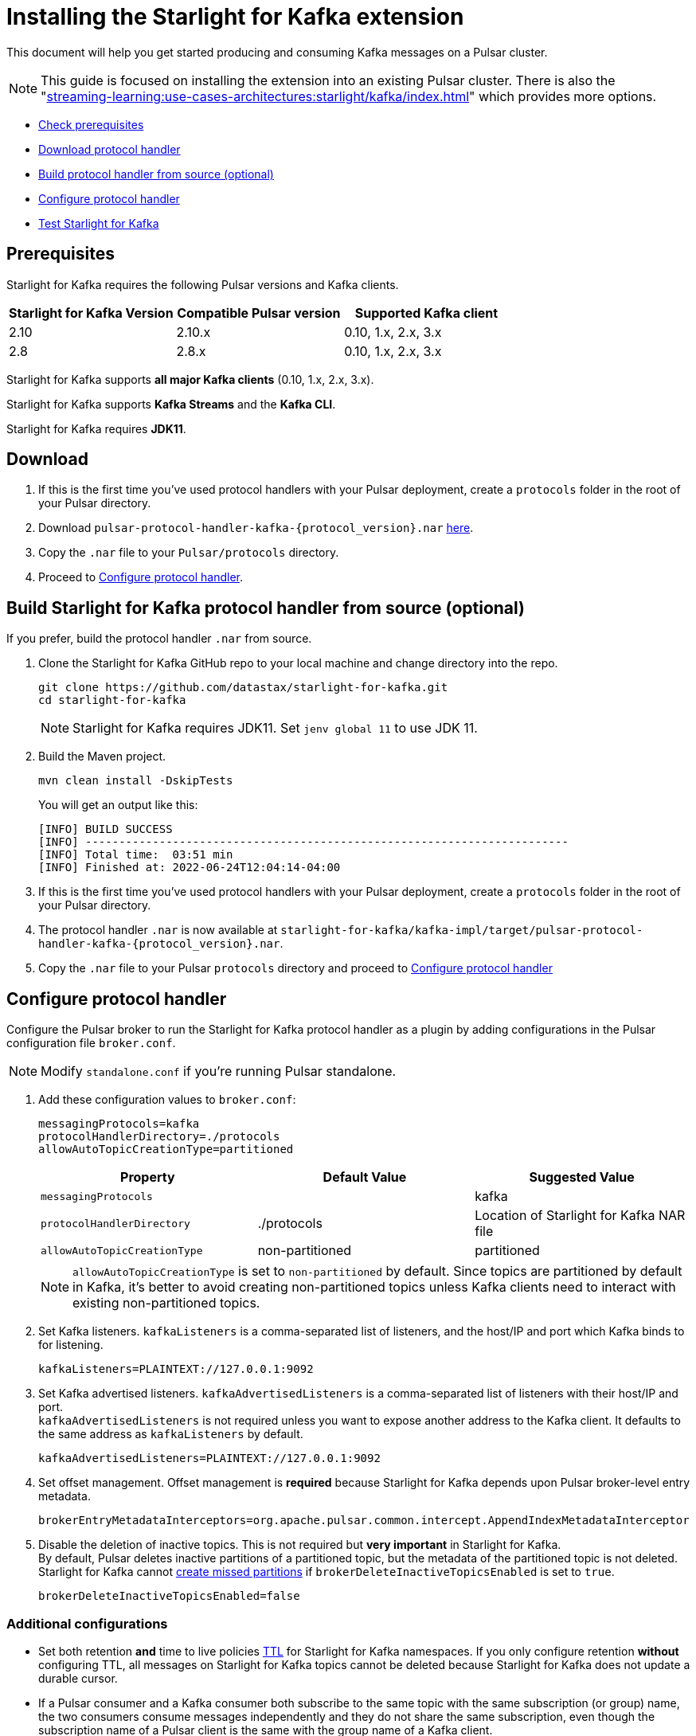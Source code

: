 = Installing the Starlight for Kafka extension

:navtitle: Installation
:page-tag: starlight-kafka,quickstart,install,admin,dev,pulsar,kafka
:page-aliases: docs@starlight-kafka::starlight-kafka-quickstart.adoc

This document will help you get started producing and consuming Kafka messages on a Pulsar cluster.

NOTE: This guide is focused on installing the extension into an existing Pulsar cluster. There is also the "xref:streaming-learning:use-cases-architectures:starlight/kafka/index.adoc[]" which provides more options.

* xref:starlight-kafka-quickstart.adoc#prerequisites[Check prerequisites]
* xref:starlight-kafka-quickstart.adoc#download[Download protocol handler]
* xref:starlight-kafka-quickstart.adoc#build[Build protocol handler from source (optional)]
* xref:starlight-kafka-quickstart.adoc#configure[Configure protocol handler]
* xref:starlight-kafka-quickstart.adoc#test[Test Starlight for Kafka]

[#prerequisites]
== Prerequisites

Starlight for Kafka requires the following Pulsar versions and Kafka clients.

[cols="3,3,3"]
|===
|Starlight for Kafka Version |Compatible Pulsar version |Supported Kafka client

| 2.10 | 2.10.x | 0.10, 1.x, 2.x, 3.x 
| 2.8  | 2.8.x  | 0.10, 1.x, 2.x, 3.x

|===

Starlight for Kafka supports *all major Kafka clients* (0.10, 1.x, 2.x, 3.x).

Starlight for Kafka supports *Kafka Streams* and the *Kafka CLI*.

Starlight for Kafka requires *JDK11*.

[#download]
== Download 

. If this is the first time you've used protocol handlers with your Pulsar deployment, create a `protocols` folder in the root of your Pulsar directory.
. Download `pulsar-protocol-handler-kafka-{protocol_version}.nar` https://github.com/datastax/starlight-for-kafka/releases/tag/v2.10.0.3[here].
. Copy the `.nar` file to your `Pulsar/protocols` directory.
. Proceed to xref:starlight-kafka-quickstart.adoc#configure[Configure protocol handler].

[#build]
== Build Starlight for Kafka protocol handler from source (optional)

If you prefer, build the protocol handler `.nar` from source.

. Clone the Starlight for Kafka GitHub repo to your local machine and change directory into the repo.
+
[source,bash]
----  
git clone https://github.com/datastax/starlight-for-kafka.git
cd starlight-for-kafka
----
+
[NOTE]
====
Starlight for Kafka requires JDK11. Set `jenv global 11` to use JDK 11.
====

. Build the Maven project.
+
[source,java]
----
mvn clean install -DskipTests
----
+
You will get an output like this: 
+
[source,java]
----
[INFO] BUILD SUCCESS
[INFO] ------------------------------------------------------------------------
[INFO] Total time:  03:51 min
[INFO] Finished at: 2022-06-24T12:04:14-04:00
----

. If this is the first time you've used protocol handlers with your Pulsar deployment, create a `protocols` folder in the root of your Pulsar directory.
. The protocol handler `.nar` is now available at `starlight-for-kafka/kafka-impl/target/pulsar-protocol-handler-kafka-{protocol_version}.nar`.
. Copy the `.nar` file to your Pulsar `protocols` directory and proceed to xref:starlight-kafka-quickstart.adoc#configure[Configure protocol handler]

[#configure]
== Configure protocol handler

Configure the Pulsar broker to run the Starlight for Kafka protocol handler as a plugin by adding configurations in the Pulsar configuration file `broker.conf`.

[NOTE]
====
Modify `standalone.conf` if you're running Pulsar standalone.
====

. Add these configuration values to `broker.conf`:
+
[source,yaml]
----    
messagingProtocols=kafka
protocolHandlerDirectory=./protocols
allowAutoTopicCreationType=partitioned
----
+
[cols=3*,options=header]
|===
|Property
|Default Value
|Suggested Value

| `messagingProtocols` |  | kafka 
| `protocolHandlerDirectory`| ./protocols  | Location of Starlight for Kafka NAR file
| `allowAutoTopicCreationType`| non-partitioned | partitioned 
|===    
+
[NOTE]
====
`allowAutoTopicCreationType` is set to `non-partitioned` by default. Since topics are partitioned by default in Kafka, it's better to avoid creating non-partitioned topics unless Kafka clients need to interact with existing non-partitioned topics.
====

. Set Kafka listeners. `kafkaListeners` is a comma-separated list of listeners, and the host/IP and port which Kafka binds to for listening. 
+
[source,yaml]
----
kafkaListeners=PLAINTEXT://127.0.0.1:9092
----

. Set Kafka advertised listeners. `kafkaAdvertisedListeners` is a comma-separated list of listeners with their host/IP and port. +
`kafkaAdvertisedListeners` is not required unless you want to expose another address to the Kafka client. It defaults to the same address as `kafkaListeners` by default.
+
[source,yaml]
----
kafkaAdvertisedListeners=PLAINTEXT://127.0.0.1:9092
----

. Set offset management. Offset management is *required* because Starlight for Kafka depends upon Pulsar broker-level entry metadata.
+
[source,yaml]
----
brokerEntryMetadataInterceptors=org.apache.pulsar.common.intercept.AppendIndexMetadataInterceptor
----

. Disable the deletion of inactive topics. This is not required but *very important* in Starlight for Kafka. +
By default, Pulsar deletes inactive partitions of a partitioned topic, but the metadata of the partitioned topic is not deleted. +
Starlight for Kafka cannot http://pulsar.apache.org/docs/en/admin-api-topics/#create-missed-partitions[create missed partitions] if `brokerDeleteInactiveTopicsEnabled` is set to `true`.
+
[source,yaml]
----
brokerDeleteInactiveTopicsEnabled=false
----

=== Additional configurations

* Set both retention *and* time to live policies http://pulsar.apache.org/docs/en/cookbooks-retention-expiry/[TTL] for Starlight for Kafka namespaces. If you only configure retention *without* configuring TTL, all messages on Starlight for Kafka topics cannot be deleted because Starlight for Kafka does not update a durable cursor.

* If a Pulsar consumer and a Kafka consumer both subscribe to the same topic with the same subscription (or group) name, the two consumers consume messages independently and they do not share the same subscription, even though the subscription name of a Pulsar client is the same with the group name of a Kafka client.

* Starlight for Kafka supports interaction between Pulsar client and Kafka client by default. If your topic is used only by the Pulsar client or only by the Kafka client, you can set `entryFormat=kafka` in `broker.conf` for better performance.

[#test]
== Test 

After you have installed the Starlight for Kafka protocol handler and modified the Pulsar broker configuration, verify your Starlight for Kafka deployment works by running a Kafka client and consuming the messages on Pulsar.

. Restart your Pulsar brokers. 

. Download https://kafka.apache.org/downloads[Kafka 3.0.0] and untar the release package.
+
[source,bash]
----
tar -xzf kafka-3.0.0.tgz
cd kafka-3.0.0
----

. Run the Kafka command-line consumer to listen for messages from the server. Here we're using localhost and Pulsar standalone.
+
[source,bash]
----
bin/kafka-console-consumer.sh --bootstrap-server PLAINTEXT://127.0.0.1:9092 --topic test --from-beginning
----

. Create a consumer on Pulsar to consume messages. Here we're adding `-n 0` to tell Pulsar to continue running instead of closing the connection after consuming a message. 
+
[source,bash]
----
pulsar-client consume test -s "my-subscription" -n 0
----

. Run the Kafka command-line producer to send messages to the server, and send a message.
+
[source,text]
----
bin/kafka-console-producer.sh --bootstrap-server PLAINTEXT://127.0.0.1:9092 --topic test
>hi pulsar, it's me, kafka!
----

. If Starlight for Kafka is working, your message will appear on your Pulsar consumer.
+
[source,text]
----
----- got message -----
key:[null], properties:[], content:hi pulsar, it's me, kafka!
----

== What's next?

You can configure and manage Starlight for Kafka based on your requirements. Check the following guides for more details.

* xref:configuration:starlight-kafka-configuration.adoc[Starlight for Kafka Configuration]
* xref:operations:starlight-kafka-implementation.adoc[Starlight for Kafka Implementation]
* xref:operations:starlight-kafka-monitor.adoc[Monitor Starlight for Kafka]
* xref:operations:starlight-kafka-security.adoc[Starlight for Kafka Security]
* xref:operations:starlight-kafka-proxy.adoc[Starlight for Kafka Proxy]
* xref:operations:starlight-kafka-schema-registry.adoc[Starlight for Kafka Schema Registry]